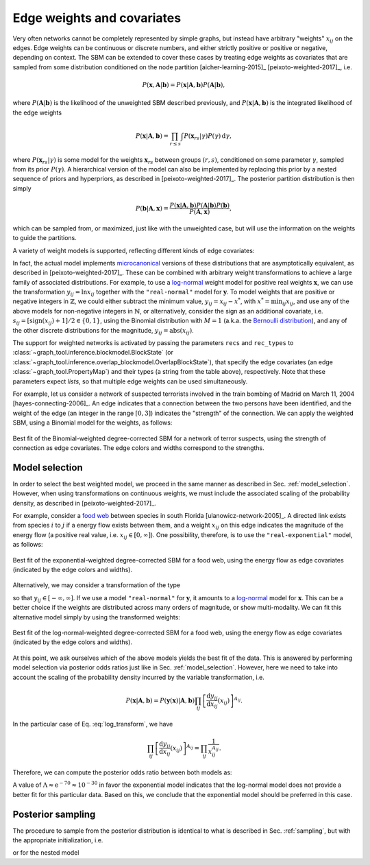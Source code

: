 .. _weights:

Edge weights and covariates
---------------------------

Very often networks cannot be completely represented by simple graphs,
but instead have arbitrary "weights" :math:`x_{ij}` on the edges. Edge
weights can be continuous or discrete numbers, and either strictly
positive or positive or negative, depending on context. The SBM can be
extended to cover these cases by treating edge weights as covariates
that are sampled from some distribution conditioned on the node
partition [aicher-learning-2015]_ [peixoto-weighted-2017]_, i.e.

.. math::

   P(\boldsymbol x,\boldsymbol A|\boldsymbol b) =
   P(\boldsymbol x|\boldsymbol A,\boldsymbol b) P(\boldsymbol A|\boldsymbol b),

where :math:`P(\boldsymbol A|\boldsymbol b)` is the likelihood of the
unweighted SBM described previously, and :math:`P(\boldsymbol
x|\boldsymbol A,\boldsymbol b)` is the integrated likelihood of the edge
weights

.. math::

   P(\boldsymbol x|\boldsymbol A,\boldsymbol b) =
   \prod_{r\le s}\int P({\boldsymbol x}_{rs}|\gamma)P(\gamma)\,\mathrm{d}\gamma,

where :math:`P({\boldsymbol x}_{rs}|\gamma)` is some model for the weights
:math:`{\boldsymbol x}_{rs}` between groups :math:`(r,s)`, conditioned on
some parameter :math:`\gamma`, sampled from its prior
:math:`P(\gamma)`. A hierarchical version of the model can also be
implemented by replacing this prior by a nested sequence of priors and
hyperpriors, as described in [peixoto-weighted-2017]_. The posterior
partition distribution is then simply

.. math::

   P(\boldsymbol b | \boldsymbol A,\boldsymbol x) =
   \frac{P(\boldsymbol x|\boldsymbol A,\boldsymbol b) P(\boldsymbol A|\boldsymbol b)
         P(\boldsymbol b)}{P(\boldsymbol A,\boldsymbol x)},

which can be sampled from, or maximized, just like with the unweighted
case, but will use the information on the weights to guide the partitions.

A variety of weight models is supported, reflecting different kinds of
edge covariates:

.. csv-table::
   :header: "Name", "Domain", "Bounds", "Shape"
   :widths: 10, 5, 5, 5
   :delim: |
   :align: center

   ``"real-exponential"``   | Real    :math:`(\mathbb{R})` | :math:`[0,\infty]`       | `Exponential <https://en.wikipedia.org/wiki/Exponential_distribution>`_
   ``"real-normal"``        | Real    :math:`(\mathbb{R})` | :math:`[-\infty,\infty]` | `Normal <https://en.wikipedia.org/wiki/Normal_distribution>`_
   ``"discrete-geometric"`` | Natural :math:`(\mathbb{N})` | :math:`[0,\infty]`       | `Geometric <https://en.wikipedia.org/wiki/Geometric_distribution>`_
   ``"discrete-binomial"``  | Natural :math:`(\mathbb{N})` | :math:`[0,M]`            | `Binomial <https://en.wikipedia.org/wiki/Binomial_distribution>`_
   ``"discrete-poisson"``   | Natural :math:`(\mathbb{N})` | :math:`[0,\infty]`       | `Poisson <https://en.wikipedia.org/wiki/Poisson_distribution>`_

In fact, the actual model implements `microcanonical
<https://en.wikipedia.org/wiki/Microcanonical_ensemble>`_ versions of
these distributions that are asymptotically equivalent, as described in
[peixoto-weighted-2017]_. These can be combined with arbitrary weight
transformations to achieve a large family of associated
distributions. For example, to use a `log-normal
<https://en.wikipedia.org/wiki/Log-normal_distribution>`_ weight model
for positive real weights :math:`\boldsymbol x`, we can use the
transformation :math:`y_{ij} = \ln x_{ij}` together with the
``"real-normal"`` model for :math:`\boldsymbol y`. To model weights that
are positive or negative integers in :math:`\mathbb{Z}`, we could either
subtract the minimum value, :math:`y_{ij} = x_{ij} - x^*`, with
:math:`x^*=\operatorname{min}_{ij}x_{ij}`, and use any of the above
models for non-negative integers in :math:`\mathbb{N}`, or
alternatively, consider the sign as an additional covariate,
i.e. :math:`s_{ij} = [\operatorname{sign}(x_{ij})+1]/2 \in \{0,1\}`,
using the Binomial distribution with :math:`M=1` (a.k.a. the `Bernoulli
distribution <https://en.wikipedia.org/wiki/Bernoulli_distribution>`_),
and any of the other discrete distributions for the magnitude,
:math:`y_{ij} = \operatorname{abs}(x_{ij})`.
   
The support for weighted networks is activated by passing the parameters
``recs`` and ``rec_types`` to
:class:`~graph_tool.inference.blockmodel.BlockState` (or
:class:`~graph_tool.inference.overlap_blockmodel.OverlapBlockState`),
that specify the edge covariates (an edge
:class:`~graph_tool.PropertyMap`) and their types (a string from the
table above), respectively. Note that these parameters expect *lists*,
so that multiple edge weights can be used simultaneously.

For example, let us consider a network of suspected terrorists involved
in the train bombing of Madrid on March 11, 2004
[hayes-connecting-2006]_. An edge indicates that a connection between
the two persons have been identified, and the weight of the edge (an
integer in the range :math:`[0,3]`) indicates the "strength" of the
connection. We can apply the weighted SBM, using a Binomial model for
the weights, as follows:


.. testsetup:: weighted-model

   import os
   try:
       os.chdir("demos/inference")
   except FileNotFoundError:
       pass
   gt.seed_rng(42)
         
.. testcode:: weighted-model

   g = gt.collection.konect_data["moreno_train"]

   # This network contains an internal edge property map with name
   # "weight" that contains the strength of interactions. The values
   # integers in the range [0, 3].
   
   state = gt.minimize_nested_blockmodel_dl(g, state_args=dict(recs=[g.ep.weight],
                                                               rec_types=["discrete-binomial"]))

   state.draw(edge_color=g.ep.weight, ecmap=(matplotlib.cm.inferno, .6),
              eorder=g.ep.weight, edge_pen_width=gt.prop_to_size(g.ep.weight, 1, 4, power=1),
              edge_gradient=[], output="moreno-train-wsbm.svg")

.. figure:: moreno-train-wsbm.*
   :align: center
   :width: 350px

   Best fit of the Binomial-weighted degree-corrected SBM for a network
   of terror suspects, using the strength of connection as edge
   covariates. The edge colors and widths correspond to the strengths.

Model selection
+++++++++++++++

In order to select the best weighted model, we proceed in the same
manner as described in Sec. :ref:`model_selection`. However, when using
transformations on continuous weights, we must include the associated
scaling of the probability density, as described in
[peixoto-weighted-2017]_.

For example, consider a `food web
<https://en.wikipedia.org/wiki/Food_web>`_ between species in south
Florida [ulanowicz-network-2005]_. A directed link exists from species
:math:`i` to :math:`j` if a energy flow exists between them, and a
weight :math:`x_{ij}` on this edge indicates the magnitude of the energy
flow (a positive real value, i.e. :math:`x_{ij}\in [0,\infty]`). One
possibility, therefore, is to use the ``"real-exponential"`` model, as
follows:

.. testsetup:: food-web

   import os
   try:
       os.chdir("demos/inference")
   except FileNotFoundError:
       pass
   gt.seed_rng(44)
         
.. testcode:: food-web

   g = gt.collection.konect_data["foodweb-baywet"]

   # This network contains an internal edge property map with name
   # "weight" that contains the energy flow between species. The values
   # are continuous in the range [0, infinity].
   
   state = gt.minimize_nested_blockmodel_dl(g, state_args=dict(recs=[g.ep.weight],
                                                               rec_types=["real-exponential"]))

   state.draw(edge_color=gt.prop_to_size(g.ep.weight, power=1, log=True), ecmap=(matplotlib.cm.inferno, .6),
              eorder=g.ep.weight, edge_pen_width=gt.prop_to_size(g.ep.weight, 1, 4, power=1, log=True),
              edge_gradient=[], output="foodweb-wsbm.svg")

.. figure:: foodweb-wsbm.*
   :align: center
   :width: 350px

   Best fit of the exponential-weighted degree-corrected SBM for a food
   web, using the energy flow as edge covariates (indicated by the edge
   colors and widths).

Alternatively, we may consider a transformation of the type

.. math::
   :label: log_transform

   y_{ij} = \ln x_{ij}

so that :math:`y_{ij} \in [-\infty,\infty]`. If we use a model
``"real-normal"`` for :math:`\boldsymbol y`, it amounts to a `log-normal
<https://en.wikipedia.org/wiki/Log-normal_distribution>`_ model for
:math:`\boldsymbol x`. This can be a better choice if the weights are
distributed across many orders of magnitude, or show multi-modality. We
can fit this alternative model simply by using the transformed weights:

.. testcode:: food-web

   # Apply the weight transformation
   y = g.ep.weight.copy()
   y.a = log(y.a)
   
   state_ln = gt.minimize_nested_blockmodel_dl(g, state_args=dict(recs=[y],
                                                                  rec_types=["real-normal"]))

   state_ln.draw(edge_color=gt.prop_to_size(g.ep.weight, power=1, log=True), ecmap=(matplotlib.cm.inferno, .6),
                 eorder=g.ep.weight, edge_pen_width=gt.prop_to_size(g.ep.weight, 1, 4, power=1, log=True),
                 edge_gradient=[], output="foodweb-wsbm-lognormal.svg")

.. figure:: foodweb-wsbm-lognormal.*
   :align: center
   :width: 350px

   Best fit of the log-normal-weighted degree-corrected SBM for a food
   web, using the energy flow as edge covariates (indicated by the edge
   colors and widths).

At this point, we ask ourselves which of the above models yields the
best fit of the data. This is answered by performing model selection via
posterior odds ratios just like in Sec. :ref:`model_selection`. However,
here we need to take into account the scaling of the probability density
incurred by the variable transformation, i.e.

.. math::

    P(\boldsymbol x | \boldsymbol A, \boldsymbol b) =
    P(\boldsymbol y(\boldsymbol x) | \boldsymbol A, \boldsymbol b)
    \prod_{ij}\left[\frac{\mathrm{d}y_{ij}}{\mathrm{d}x_{ij}}(x_{ij})\right]^{A_{ij}}.

In the particular case of Eq. :eq:`log_transform`, we have

.. math::

    \prod_{ij}\left[\frac{\mathrm{d}y_{ij}}{\mathrm{d}x_{ij}}(x_{ij})\right]^{A_{ij}}
    = \prod_{ij}\frac{1}{x_{ij}^{A_{ij}}}.

Therefore, we can compute the posterior odds ratio between both models as:

.. testcode:: food-web

   L1 = -state.entropy()
   L2 = -state_ln.entropy() - log(g.ep.weight.a).sum()
              
   print(u"ln \u039b: ", L2 - L1)

.. testoutput:: food-web
   :options: +NORMALIZE_WHITESPACE

   ln Λ:  -70.145685...

A value of :math:`\Lambda \approx \mathrm{e}^{-70} \approx 10^{-30}` in
favor the exponential model indicates that the log-normal model does not
provide a better fit for this particular data. Based on this, we
conclude that the exponential model should be preferred in this case.
   
   
Posterior sampling
++++++++++++++++++
   
The procedure to sample from the posterior distribution is identical to
what is described in Sec. :ref:`sampling`, but with the appropriate
initialization, i.e.

.. testcode:: weighted-model

    state = gt.BlockState(g, B=20, recs=[g.ep.weight], rec_types=["discrete-poisson"])

or for the nested model

.. testcode:: weighted-model

    state = gt.NestedBlockState(g, bs=[np.random.randint(0, 20, g.num_vertices())] + [zeros(1)] * 10,
                                state_args=dict(recs=[g.ep.weight],
                                                rec_types=["discrete-poisson"]))
